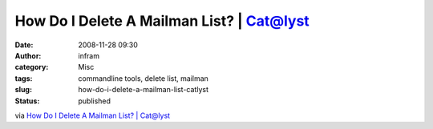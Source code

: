 How Do I Delete A Mailman List? | Cat@lyst
##########################################
:date: 2008-11-28 09:30
:author: infram
:category: Misc
:tags: commandline tools, delete list, mailman
:slug: how-do-i-delete-a-mailman-list-catlyst
:status: published

via `How Do I Delete A Mailman List? \|
Cat@lyst <http://www.cat.org.au/node/35>`__
